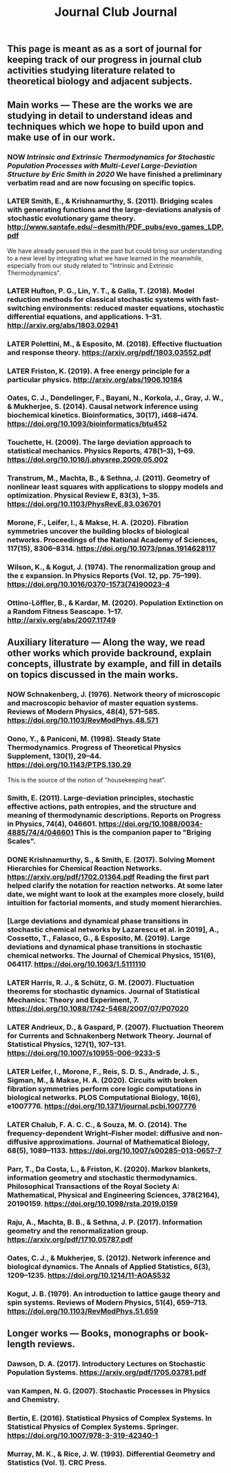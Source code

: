 #+TITLE: Journal Club Journal

** This page is meant as as a sort of journal for keeping track of our progress in journal club activities studying literature related to theoretical biology and adjacent subjects.
** Main works --- These are the works we are studying in detail to understand ideas and techniques which we hope to build upon and make use of in our work.
*** NOW [[Intrinsic and Extrinsic Thermodynamics for Stochastic Population Processes with Multi-Level Large-Deviation Structure by Eric Smith in 2020]]  We have finished a preliminary verbatim read and are now focusing on specific topics.
:PROPERTIES:
:now: 1613234567058
:END:
*** LATER Smith, E., & Krishnamurthy, S. (2011). Bridging scales with generating functions and the large-deviations analysis of stochastic evolutionary game theory. http://www.santafe.edu/~desmith/PDF_pubs/evo_games_LDP.pdf  
:PROPERTIES:
:later: 1613236548538
:END:

We have already perused this in the past but could bring our understanding to a new level by integrating what we have learned in the meanwhile, especially from our study related to "Intrinsic and Extrinsic Thermodynamics".
*** LATER Hufton, P. G., Lin, Y. T., & Galla, T. (2018). Model reduction methods for classical stochastic systems with fast-switching environments: reduced master equations, stochastic differential equations, and applications. 1–31. http://arxiv.org/abs/1803.02941
:PROPERTIES:
:later: 1613236239038
:END:
*** LATER Polettini, M., & Esposito, M. (2018). Effective fluctuation and response theory. https://arxiv.org/pdf/1803.03552.pdf
:PROPERTIES:
:later: 1613236246039
:END:
*** LATER Friston, K. (2019). A free energy principle for a particular physics. http://arxiv.org/abs/1906.10184
:PROPERTIES:
:later: 1613236303038
:END:
*** Oates, C. J., Dondelinger, F., Bayani, N., Korkola, J., Gray, J. W., & Mukherjee, S. (2014). Causal network inference using biochemical kinetics. Bioinformatics, 30(17), i468–i474. https://doi.org/10.1093/bioinformatics/btu452
*** Touchette, H. (2009). The large deviation approach to statistical mechanics. Physics Reports, 478(1–3), 1–69. https://doi.org/10.1016/j.physrep.2009.05.002
*** Transtrum, M., Machta, B., & Sethna, J. (2011). Geometry of nonlinear least squares with applications to sloppy models and optimization. Physical Review E, 83(3), 1–35. https://doi.org/10.1103/PhysRevE.83.036701
*** Morone, F., Leifer, I., & Makse, H. A. (2020). Fibration symmetries uncover the building blocks of biological networks. Proceedings of the National Academy of Sciences, 117(15), 8306–8314. https://doi.org/10.1073/pnas.1914628117
*** Wilson, K., & Kogut, J. (1974). The renormalization group and the ε expansion. In Physics Reports (Vol. 12, pp. 75–199). https://doi.org/10.1016/0370-1573(74)90023-4
*** Ottino-Löffler, B., & Kardar, M. (2020). Population Extinction on a Random Fitness Seascape. 1–17. http://arxiv.org/abs/2007.11749
** Auxiliary literature  --- Along the way, we read other works which provide backround, explain concepts, illustrate by example, and fill in details on topics discussed in the main works.
*** NOW Schnakenberg, J. (1976). Network theory of microscopic and macroscopic behavior of master equation systems. Reviews of Modern Physics, 48(4), 571–585. https://doi.org/10.1103/RevModPhys.48.571
:PROPERTIES:
:now: 1613236370039
:END:
*** Oono, Y., & Paniconi, M. (1998). Steady State Thermodynamics. Progress of Theoretical Physics Supplement, 130(1), 29–44. https://doi.org/10.1143/PTPS.130.29  
This is the source of the notion of "housekeeping heat".
*** Smith, E. (2011). Large-deviation principles, stochastic effective actions, path entropies, and the structure and meaning of thermodynamic descriptions. Reports on Progress in Physics, 74(4), 046601. https://doi.org/10.1088/0034-4885/74/4/046601  This is the companion paper to "Briging Scales".
*** DONE Krishnamurthy, S., & Smith, E. (2017). Solving Moment Hierarchies for Chemical Reaction Networks. https://arxiv.org/pdf/1702.01364.pdf  Reading the  first part helped clarify the notation for reaction networks.  At some later date, we might want to look at the examples more closely, build intuition for factorial moments, and study moment hierarchies.
:PROPERTIES:
:done: 1613237438039
:END:
*** [Large deviations and dynamical phase transitions in stochastic chemical networks by Lazarescu et al. in 2019], A., Cossetto, T., Falasco, G., & Esposito, M. (2019). Large deviations and dynamical phase transitions in stochastic chemical networks. The Journal of Chemical Physics, 151(6), 064117. https://doi.org/10.1063/1.5111110
*** LATER Harris, R. J., & Schütz, G. M. (2007). Fluctuation theorems for stochastic dynamics. Journal of Statistical Mechanics: Theory and Experiment, 7. https://doi.org/10.1088/1742-5468/2007/07/P07020
:PROPERTIES:
:later: 1613237767039
:END:
*** LATER Andrieux, D., & Gaspard, P. (2007). Fluctuation Theorem for Currents and Schnakenberg Network Theory. Journal of Statistical Physics, 127(1), 107–131. https://doi.org/10.1007/s10955-006-9233-5
:PROPERTIES:
:later: 1613239162039
:END:
*** LATER Leifer, I., Morone, F., Reis, S. D. S., Andrade, J. S., Sigman, M., & Makse, H. A. (2020). Circuits with broken fibration symmetries perform core logic computations in biological networks. PLOS Computational Biology, 16(6), e1007776. https://doi.org/10.1371/journal.pcbi.1007776
:PROPERTIES:
:later: 1613239349538
:END:
*** LATER Chalub, F. A. C. C., & Souza, M. O. (2014). The frequency-dependent Wright–Fisher model: diffusive and non-diffusive approximations. Journal of Mathematical Biology, 68(5), 1089–1133. https://doi.org/10.1007/s00285-013-0657-7
:PROPERTIES:
:later: 1613239524038
:END:
*** Parr, T., Da Costa, L., & Friston, K. (2020). Markov blankets, information geometry and stochastic thermodynamics. Philosophical Transactions of the Royal Society A: Mathematical, Physical and Engineering Sciences, 378(2164), 20190159. https://doi.org/10.1098/rsta.2019.0159
*** Raju, A., Machta, B. B., & Sethna, J. P. (2017). Information geometry and the renormalization group. https://arxiv.org/pdf/1710.05787.pdf
*** Oates, C. J., & Mukherjee, S. (2012). Network inference and biological dynamics. The Annals of Applied Statistics, 6(3), 1209–1235. https://doi.org/10.1214/11-AOAS532
*** Kogut, J. B. (1979). An introduction to lattice gauge theory and spin systems. Reviews of Modern Physics, 51(4), 659–713. https://doi.org/10.1103/RevModPhys.51.659
** Longer works --- Books, monographs or book-length reviews.
*** Dawson, D. A. (2017). Introductory Lectures on Stochastic Population Systems. https://arxiv.org/pdf/1705.03781.pdf
*** van Kampen, N. G. (2007). Stochastic Processes in Physics and Chemistry.
*** Bertin, E. (2016). Statistical Physics of Complex Systems. In Statistical Physics of Complex Systems. Springer. https://doi.org/10.1007/978-3-319-42340-1
*** Murray, M. K., & Rice, J. W. (1993). Differential Geometry and Statistics (Vol. 1). CRC Press.
